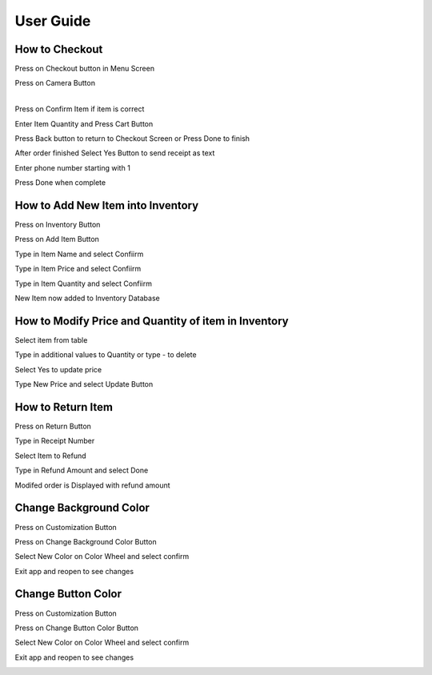 User Guide
================

How to Checkout
------------------

Press on Checkout button in Menu Screen


.. image:: Images/Menuscreen.png
    :align: center
    :height: 300

| Press on Camera Button
|

.. image:: Images/CheckoutScreen.png
    :align: center
    :height: 200

Press on Confirm Item if item is correct


.. image:: Images/Camera.png
    :align: center
    :height: 200


Enter Item Quantity and Press Cart Button

.. image:: Images/ItemQuantity.png
    :align: center
    :height: 200
    
    
    
Press Back button to return to Checkout Screen or Press Done to finish


.. image:: Images/ItemCart.png
    :align: center
    :height: 200
    
    
After order finished Select Yes Button to send receipt as text


.. image:: Images/Text.png
    :align: center
    :height: 200
    
    
Enter phone number starting with 1 

| Press Done when complete


.. image:: Images/Phone.png
    :align: center
    :height: 200
    
    
How to Add New Item into Inventory
------------------    

Press on Inventory Button

.. image:: Images/Menuscreen.png
    :align: center
    :height: 200

Press on Add Item Button

.. image:: Images/Inventory.png
    :align: center
    :height: 200


Type in Item Name and select Confiirm

.. image:: Images/ItemName.png
    :align: center
    :height: 200
    
    
Type in Item Price and select Confiirm

.. image:: Images/ItemPrice.png
    :align: center
    :height: 200    
    
    
Type in Item Quantity and select Confiirm

| New Item now added to Inventory Database

.. image:: Images/ItemQuantity.png
    :align: center
    :height: 200  
    

How to Modify Price and Quantity of item in Inventory
------------------     

Select item from table

.. image:: Images/Inventory.png
    :align: center
    :height: 200      
    
Type in additional values to Quantity or type - to delete

.. image:: Images/NewQuantity.png
    :align: center
    :height: 200     
    
Select Yes to update price

.. image:: Images/UpdatePrice.png
    :align: center
    :height: 200   
    
Type New Price and select Update Button

.. image:: Images/NewPrice.png
    :align: center
    :height: 200   
       
How to Return Item
------------------   

Press on Return Button

.. image:: Images/Menuscreen.png
    :align: center
    :height: 200 
    
    
Type in Receipt Number

.. image:: Images/Receipt.png
    :align: center
    :height: 200 
    
Select Item to Refund

.. image:: Images/CustomerOrder.png
    :align: center
    :height: 200 
    
Type in Refund Amount and select Done

.. image:: Images/RefundAmount.png
    :align: center
    :height: 200 

Modifed order is Displayed with refund amount

.. image:: Images/NewOrder.png
    :align: center
    :height: 200 
    
    
Change Background Color 
------------------       
    
Press on Customization Button

.. image:: Images/Menuscreen.png
    :align: center
    :height: 200 
    
    
Press on Change Background Color Button

.. image:: Images/Customization.png
    :align: center
    :height: 200     
    
Select New Color on Color Wheel and select confirm

.. image:: Images/Background.png
    :align: center
    :height: 200     
    
Exit app and reopen to see changes

.. image:: Images/NewBackground.png
    :align: center
    :height: 200 

Change Button Color 
------------------  

Press on Customization Button

.. image:: Images/Menuscreen.png
    :align: center
    :height: 200 
    
Press on Change Button Color Button

.. image:: Images/Customization.png
    :align: center
    :height: 200     
    
Select New Color on Color Wheel and select confirm

.. image:: Images/ButtonColor.png
    :align: center
    :height: 200     
    
Exit app and reopen to see changes

.. image:: Images/NewButton.png
    :align: center
    :height: 200        
